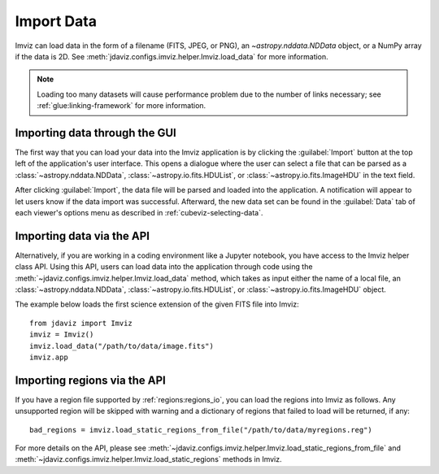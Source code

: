 .. _imviz-import-data:

***********
Import Data
***********

Imviz can load data in the form of a filename (FITS, JPEG, or PNG),
an `~astropy.nddata.NDData` object, or a NumPy array if the data is 2D.
See :meth:`jdaviz.configs.imviz.helper.Imviz.load_data` for more information.

.. note::

    Loading too many datasets will cause performance problem due to
    the number of links necessary; see :ref:`glue:linking-framework`
    for more information.

Importing data through the GUI
------------------------------

The first way that you can load your data into the Imviz application is
by clicking the :guilabel:`Import` button at the top left of the application's
user interface. This opens a dialogue where the user can select a file
that can be parsed as a :class:`~astropy.nddata.NDData`, :class:`~astropy.io.fits.HDUList`,
or :class:`~astropy.io.fits.ImageHDU` in the text field.

After clicking :guilabel:`Import`, the data file will be parsed and loaded into the
application. A notification will appear to let users know if the data import
was successful. Afterward, the new data set can be found in the :guilabel:`Data`
tab of each viewer's options menu as described in :ref:`cubeviz-selecting-data`.

.. _imviz-import-api:

Importing data via the API
--------------------------

Alternatively, if you are working in a coding environment like a Jupyter
notebook, you have access to the Imviz helper class API. Using this API,
users can load data into the application through code using the :meth:`~jdaviz.configs.imviz.helper.Imviz.load_data`
method, which takes as input either the name of a local file, an
:class:`~astropy.nddata.NDData`, :class:`~astropy.io.fits.HDUList`,
or :class:`~astropy.io.fits.ImageHDU` object.

The example below loads the first science extension of the given FITS file into Imviz::

    from jdaviz import Imviz
    imviz = Imviz()
    imviz.load_data("/path/to/data/image.fits")
    imviz.app

.. _imviz-import-regions-api:

Importing regions via the API
-----------------------------

If you have a region file supported by :ref:`regions:regions_io`, you
can load the regions into Imviz as follows. Any unsupported region will
be skipped with warning and a dictionary of regions that failed to load
will be returned, if any::

    bad_regions = imviz.load_static_regions_from_file("/path/to/data/myregions.reg")

For more details on the API, please see
:meth:`~jdaviz.configs.imviz.helper.Imviz.load_static_regions_from_file`
and :meth:`~jdaviz.configs.imviz.helper.Imviz.load_static_regions` methods
in Imviz.
